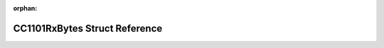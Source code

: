 .. meta::90b323a2c42b8e526b4fe317ba22df0439561c026c82cf035d253ab15e0f4c48e7484f3a6d037927b7fe07fff7bc1434b1b48e764ec2e1681e18630116208220

:orphan:

.. title:: Flipper Zero Firmware: CC1101RxBytes Struct Reference

CC1101RxBytes Struct Reference
==============================

.. container:: doxygen-content

   
   .. raw:: html
     :file: struct_c_c1101_rx_bytes.html
